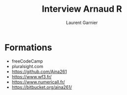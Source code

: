 #+TITLE: Interview Arnaud R
#+AUTHOR: Laurent Garnier

* Formations

  + freeCodeCamp
  + pluralsight.com
  + [[https://github.com/Aina261]]
  + [[https://www.wf3.fr/]]
  + [[https://www.numericall.fr/]]
  + [[https://bitbucket.org/aina261/]]
